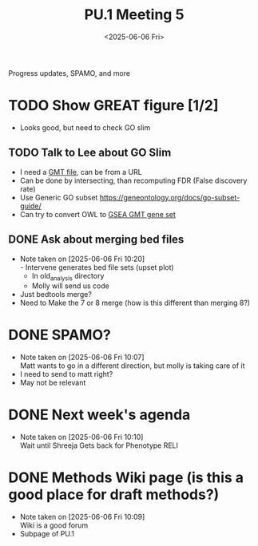 #+title: PU.1 Meeting 5
#+date:<2025-06-06 Fri>

Progress updates, SPAMO, and more


* TODO Show GREAT figure [1/2]
- Looks good, but need to check GO slim

** TODO Talk to Lee about GO Slim
- I need a [[https://jokergoo.github.io/rGREAT/reference/read_gmt.html][GMT file]], can be from a URL
- Can be done by intersecting, than recomputing FDR (False discovery rate)
- Use Generic GO subset [[https://geneontology.org/docs/go-subset-guide/]]
- Can try to convert OWL to [[https://rdrr.io/bioc/paxtoolsr/man/toGSEA.html][GSEA GMT gene set]]
  

** DONE Ask about merging bed files
CLOSED: [2025-06-06 Fri 10:27]
- Note taken on [2025-06-06 Fri 10:20] \\
  - Intervene generates bed file sets (upset plot)
  - In old_analysis directory
  - Molly will send us code
- Just bedtools merge?
- Need to Make the 7 or 8 merge (how is this different than merging 8?)


* DONE SPAMO?
CLOSED: [2025-06-06 Fri 10:19]
- Note taken on [2025-06-06 Fri 10:07] \\
  Matt wants to go in a different direction, but molly is taking care of it
- I need to send to matt right?
- May not be relevant

* DONE Next week's agenda
CLOSED: [2025-06-06 Fri 10:19]
- Note taken on [2025-06-06 Fri 10:10] \\
  Wait until Shreeja Gets back for Phenotype RELI



* DONE Methods Wiki page (is this a good place for draft methods?)
CLOSED: [2025-06-06 Fri 10:17]
- Note taken on [2025-06-06 Fri 10:09] \\
  Wiki is a good forum
- Subpage of PU.1

 
